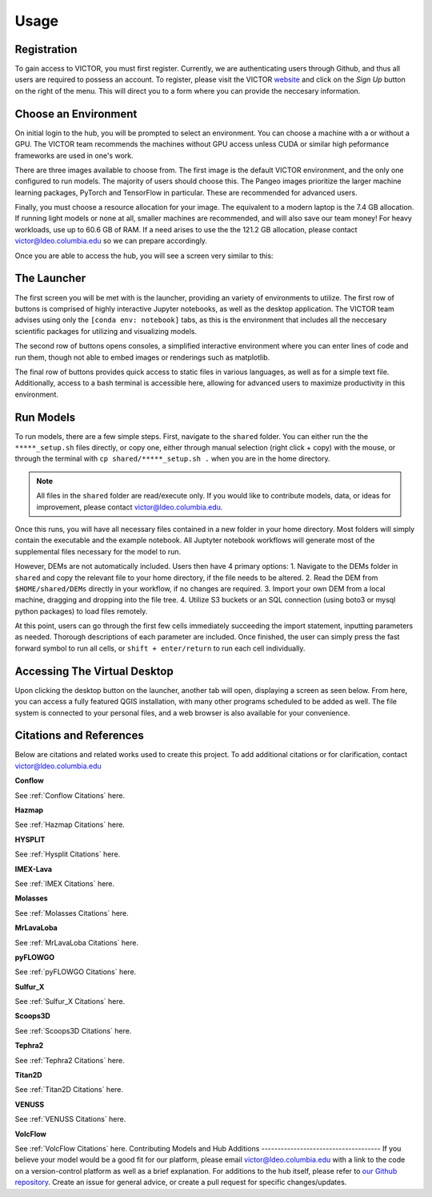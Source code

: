 Usage
=====

.. _register:

Registration
------------

To gain access to VICTOR, you must first register. Currently, we are authenticating users through Github, and thus all users 
are required to possess an account. To register, please visit the VICTOR website_ and click on the *Sign Up* button on the right of the menu.
This will direct you to a form where you can provide the neccesary information.

.. _website: https://victor.ldeo.columbia.edu

.. _runmodels:

Choose an Environment
----------------------

On initial login to the hub, you will be prompted to select an environment. You can choose a machine with a or without a GPU. The VICTOR team recommends the
machines without GPU access unless CUDA or similar high peformance frameworks are used in one's work.

.. image:: ./images.png

There are three images available to choose from. The first image is the default VICTOR environment, and the only one configured to run models. The majority of users should choose this.
The Pangeo images prioritize the larger machine learning packages, PyTorch and TensorFlow in particular. These are recommended for advanced users.

.. image:: ./type.png

Finally, you must choose a resource allocation for your image. The equivalent to a modern laptop is the 7.4 GB allocation. If running light models or none at all,
smaller machines are recommended, and will also save our team money! For heavy workloads, use up to 60.6 GB of RAM. If a need arises to use the the 121.2 GB allocation,
please contact victor@ldeo.columbia.edu so we can prepare accordingly.

.. image:: ./resource.png

Once you are able to access the hub, you will see a screen very similar to this:

.. image:: ./victor.png

The Launcher
-------------
The first screen you will be met with is the launcher, providing an variety of environments to utilize.
The first row of buttons is comprised of highly interactive Jupyter notebooks, as well as the desktop application.
The VICTOR team advises using only the ``[conda env: notebook]`` tabs, as this is the environment that includes all the
neccesary scientific packages for utilizing and visualizing models.

The second row of buttons opens consoles, a simplified interactive environment where you can enter
lines of code and run them, though not able to embed images or renderings such as matplotlib.

The final row of buttons provides quick access to static files in various languages, as well as for a simple text file.
Additionally, access to a bash terminal is accessible here, allowing for advanced users to maximize productivity in this environment.



Run Models
------------

To run models, there are a few simple steps. First, navigate to the ``shared`` folder. You can either run the the ``*****_setup.sh``
files directly, or copy one, either through manual selection (right click + copy) with the mouse, or through the terminal with ``cp shared/*****_setup.sh .`` when you are in the home directory.

.. note::

   All files in the ``shared`` folder are read/execute only. If you would like to contribute models, data, or ideas for improvement,
   please contact victor@ldeo.columbia.edu.

Once this runs, you will have all necessary files contained in a new folder in your home directory. Most folders will simply contain the executable
and the example notebook. All Juptyter notebook workflows will generate most of the supplemental files necessary for the model to run.

However, DEMs are not automatically included. Users then have 4 primary options: 
1. Navigate to the DEMs folder in ``shared`` and copy the relevant file to your home directory, if the file needs to be altered.
2. Read the DEM from ``$HOME/shared/DEMs`` directly in your workflow, if no changes are required.
3. Import your own DEM from a local machine, dragging and dropping into the file tree.
4. Utilize S3 buckets or an SQL connection (using boto3 or mysql python packages) to load files remotely. 

At this point, users can go through the first few cells immediately succeeding the import statement, inputting parameters as needed.
Thorough descriptions of each parameter are included. Once finished, the user can simply press the fast forward symbol to run all cells, or ``shift + enter/return`` to run each cell individually.

Accessing The Virtual Desktop
---------------------------
Upon clicking the desktop button on the launcher, another tab will open, displaying a screen as seen below. From here, you
can access a fully featured QGIS installation, with many other programs scheduled to be added as well. The file system is connected to
your personal files, and a web browser is also available for your convenience. 

.. image:: ./desktop.png

Citations and References
------------------------
Below are citations and related works used to create this project. To add additional citations or for clarification, contact victor@ldeo.columbia.edu

**Conflow**

See :ref:`Conflow Citations` here.

**Hazmap**

See :ref:`Hazmap Citations` here.

**HYSPLIT**

See :ref:`Hysplit Citations` here.

**IMEX-Lava**

See :ref:`IMEX Citations` here.

**Molasses**

See :ref:`Molasses Citations` here.

**MrLavaLoba**

See :ref:`MrLavaLoba Citations` here.

**pyFLOWGO**

See :ref:`pyFLOWGO Citations` here.

**Sulfur_X**

See :ref:`Sulfur_X Citations` here.

**Scoops3D**

See :ref:`Scoops3D Citations` here.

**Tephra2**

See :ref:`Tephra2 Citations` here.

**Titan2D**

See :ref:`Titan2D Citations` here.

**VENUSS**

See :ref:`VENUSS Citations` here.

**VolcFlow**

See :ref:`VolcFlow Citations` here.
Contributing Models and Hub Additions
-------------------------------------
If you believe your model would be a good fit for our platform, please email victor@ldeo.columbia.edu with a link to the code on a version-control platform
as well as a brief explanation. For additions to the hub itself, please refer to `our Github repository`_. Create an issue for general advice,
or create a pull request for specific changes/updates.  

.. _our Github repository: https://github.com/volcanocyber/VICTOR-notebook
